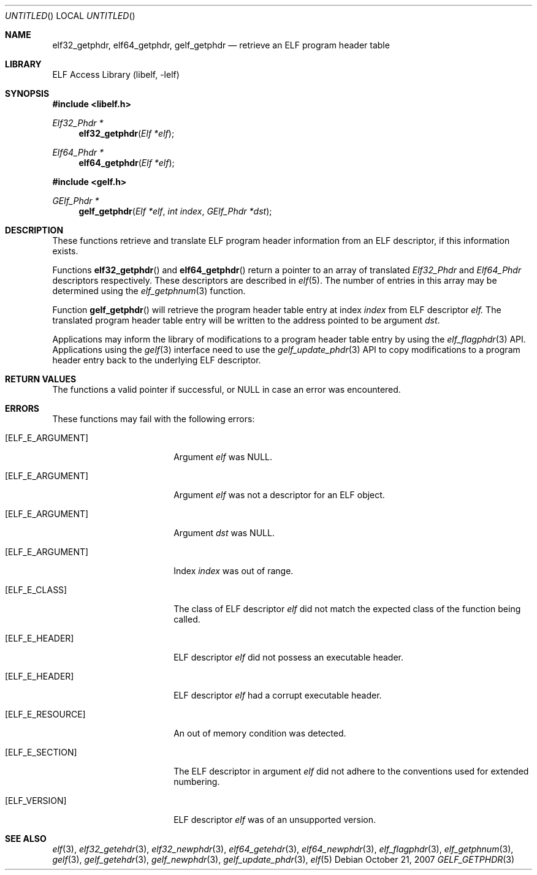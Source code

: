 .\"	$NetBSD: gelf_getphdr.3,v 1.2.8.2 2014/08/19 23:46:45 tls Exp $
.\"
.\" Copyright (c) 2006-2008 Joseph Koshy.  All rights reserved.
.\"
.\" Redistribution and use in source and binary forms, with or without
.\" modification, are permitted provided that the following conditions
.\" are met:
.\" 1. Redistributions of source code must retain the above copyright
.\"    notice, this list of conditions and the following disclaimer.
.\" 2. Redistributions in binary form must reproduce the above copyright
.\"    notice, this list of conditions and the following disclaimer in the
.\"    documentation and/or other materials provided with the distribution.
.\"
.\" This software is provided by Joseph Koshy ``as is'' and
.\" any express or implied warranties, including, but not limited to, the
.\" implied warranties of merchantability and fitness for a particular purpose
.\" are disclaimed.  in no event shall Joseph Koshy be liable
.\" for any direct, indirect, incidental, special, exemplary, or consequential
.\" damages (including, but not limited to, procurement of substitute goods
.\" or services; loss of use, data, or profits; or business interruption)
.\" however caused and on any theory of liability, whether in contract, strict
.\" liability, or tort (including negligence or otherwise) arising in any way
.\" out of the use of this software, even if advised of the possibility of
.\" such damage.
.\"
.\" Id: gelf_getphdr.3 189 2008-07-20 10:38:08Z jkoshy 
.\"
.Dd October 21, 2007
.Os
.Dt GELF_GETPHDR 3
.Sh NAME
.Nm elf32_getphdr ,
.Nm elf64_getphdr ,
.Nm gelf_getphdr
.Nd retrieve an ELF program header table
.Sh LIBRARY
.Lb libelf
.Sh SYNOPSIS
.In libelf.h
.Ft "Elf32_Phdr *"
.Fn elf32_getphdr "Elf *elf"
.Ft "Elf64_Phdr *"
.Fn elf64_getphdr "Elf *elf"
.In gelf.h
.Ft "GElf_Phdr *"
.Fn gelf_getphdr "Elf *elf" "int index" "GElf_Phdr *dst"
.Sh DESCRIPTION
These functions retrieve and translate ELF program header information
from an ELF descriptor, if this information exists.
.Pp
Functions
.Fn elf32_getphdr
and
.Fn elf64_getphdr
return a pointer to an array of translated
.Vt Elf32_Phdr
and
.Vt Elf64_Phdr
descriptors respectively.
These descriptors are described in
.Xr elf 5 .
The number of entries in this array may be determined using the
.Xr elf_getphnum 3
function.
.Pp
Function
.Fn gelf_getphdr
will retrieve the program header table entry at index
.Ar index
from ELF descriptor
.Ar elf.
The translated program header table entry will be written to the
address pointed to be argument
.Ar dst .
.Pp
Applications may inform the library of modifications to a program header table entry
by using the
.Xr elf_flagphdr 3
API.
Applications using the
.Xr gelf 3
interface need to use the
.Xr gelf_update_phdr 3
API to copy modifications to a program header entry back to the underlying
ELF descriptor.
.Sh RETURN VALUES
The functions a valid pointer if successful, or NULL in case an error
was encountered.
.Sh ERRORS
These functions may fail with the following errors:
.Bl -tag -width "[ELF_E_RESOURCE]"
.It Bq Er ELF_E_ARGUMENT
Argument
.Ar elf
was NULL.
.It Bq Er ELF_E_ARGUMENT
Argument
.Ar elf
was not a descriptor for an ELF object.
.It Bq Er ELF_E_ARGUMENT
Argument
.Ar dst
was NULL.
.It Bq Er ELF_E_ARGUMENT
Index
.Ar index
was out of range.
.It Bq Er ELF_E_CLASS
The class of ELF descriptor
.Ar elf
did not match the expected class of the function being called.
.It Bq Er ELF_E_HEADER
ELF descriptor
.Ar elf
did not possess an executable header.
.It Bq Er ELF_E_HEADER
ELF descriptor
.Ar elf
had a corrupt executable header.
.It Bq Er ELF_E_RESOURCE
An out of memory condition was detected.
.It Bq Er ELF_E_SECTION
The ELF descriptor in argument
.Ar elf
did not adhere to the conventions used for extended numbering.
.It Bq Er ELF_VERSION
ELF descriptor
.Ar elf
was of an unsupported version.
.El
.Sh SEE ALSO
.Xr elf 3 ,
.Xr elf32_getehdr 3 ,
.Xr elf32_newphdr 3 ,
.Xr elf64_getehdr 3 ,
.Xr elf64_newphdr 3 ,
.Xr elf_flagphdr 3 ,
.Xr elf_getphnum 3 ,
.Xr gelf 3 ,
.Xr gelf_getehdr 3 ,
.Xr gelf_newphdr 3 ,
.Xr gelf_update_phdr 3 ,
.Xr elf 5
